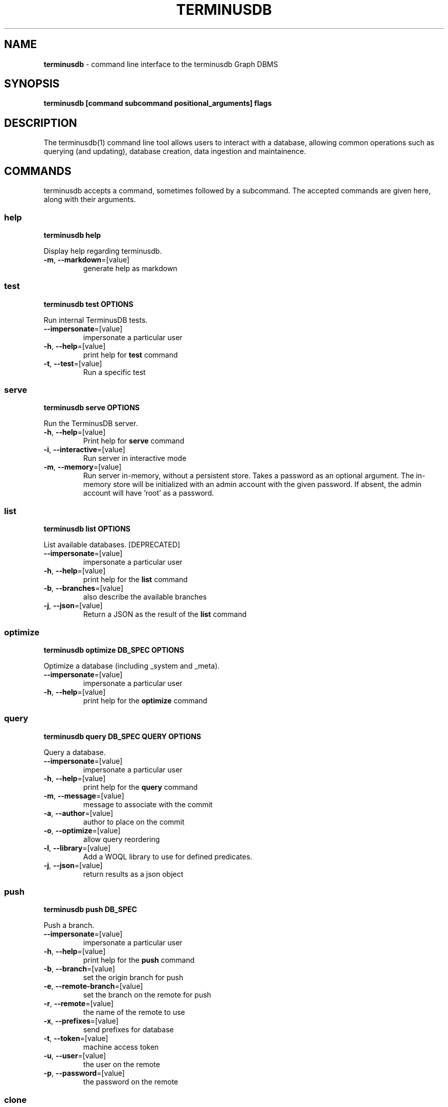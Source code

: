 .\" generated with Ronn-NG/v0.9.1
.\" http://github.com/apjanke/ronn-ng/tree/0.9.1
.TH "TERMINUSDB" "1" "May 2025" ""
.SH "NAME"
\fBterminusdb\fR \- command line interface to the terminusdb Graph DBMS
.SH "SYNOPSIS"
\fBterminusdb [command subcommand positional_arguments] flags\fR
.SH "DESCRIPTION"
The terminusdb(1) command line tool allows users to interact with a database, allowing common operations such as querying (and updating), database creation, data ingestion and maintainence\.
.SH "COMMANDS"
terminusdb accepts a command, sometimes followed by a subcommand\. The accepted commands are given here, along with their arguments\.
.SS "help"
\fBterminusdb help\fR
.P
Display help regarding terminusdb\.
.TP
\fB\-m\fR, \fB\-\-markdown\fR=[value]
generate help as markdown
.SS "test"
\fBterminusdb test OPTIONS\fR
.P
Run internal TerminusDB tests\.
.TP
\fB\-\-impersonate\fR=[value]
impersonate a particular user
.TP
\fB\-h\fR, \fB\-\-help\fR=[value]
print help for \fBtest\fR command
.TP
\fB\-t\fR, \fB\-\-test\fR=[value]
Run a specific test
.SS "serve"
\fBterminusdb serve OPTIONS\fR
.P
Run the TerminusDB server\.
.TP
\fB\-h\fR, \fB\-\-help\fR=[value]
Print help for \fBserve\fR command
.TP
\fB\-i\fR, \fB\-\-interactive\fR=[value]
Run server in interactive mode
.TP
\fB\-m\fR, \fB\-\-memory\fR=[value]
Run server in\-memory, without a persistent store\. Takes a password as an optional argument\. The in\-memory store will be initialized with an admin account with the given password\. If absent, the admin account will have 'root' as a password\.
.SS "list"
\fBterminusdb list OPTIONS\fR
.P
List available databases\. [DEPRECATED]
.TP
\fB\-\-impersonate\fR=[value]
impersonate a particular user
.TP
\fB\-h\fR, \fB\-\-help\fR=[value]
print help for the \fBlist\fR command
.TP
\fB\-b\fR, \fB\-\-branches\fR=[value]
also describe the available branches
.TP
\fB\-j\fR, \fB\-\-json\fR=[value]
Return a JSON as the result of the \fBlist\fR command
.SS "optimize"
\fBterminusdb optimize DB_SPEC OPTIONS\fR
.P
Optimize a database (including _system and _meta)\.
.TP
\fB\-\-impersonate\fR=[value]
impersonate a particular user
.TP
\fB\-h\fR, \fB\-\-help\fR=[value]
print help for the \fBoptimize\fR command
.SS "query"
\fBterminusdb query DB_SPEC QUERY OPTIONS\fR
.P
Query a database\.
.TP
\fB\-\-impersonate\fR=[value]
impersonate a particular user
.TP
\fB\-h\fR, \fB\-\-help\fR=[value]
print help for the \fBquery\fR command
.TP
\fB\-m\fR, \fB\-\-message\fR=[value]
message to associate with the commit
.TP
\fB\-a\fR, \fB\-\-author\fR=[value]
author to place on the commit
.TP
\fB\-o\fR, \fB\-\-optimize\fR=[value]
allow query reordering
.TP
\fB\-l\fR, \fB\-\-library\fR=[value]
Add a WOQL library to use for defined predicates\.
.TP
\fB\-j\fR, \fB\-\-json\fR=[value]
return results as a json object
.SS "push"
\fBterminusdb push DB_SPEC\fR
.P
Push a branch\.
.TP
\fB\-\-impersonate\fR=[value]
impersonate a particular user
.TP
\fB\-h\fR, \fB\-\-help\fR=[value]
print help for the \fBpush\fR command
.TP
\fB\-b\fR, \fB\-\-branch\fR=[value]
set the origin branch for push
.TP
\fB\-e\fR, \fB\-\-remote\-branch\fR=[value]
set the branch on the remote for push
.TP
\fB\-r\fR, \fB\-\-remote\fR=[value]
the name of the remote to use
.TP
\fB\-x\fR, \fB\-\-prefixes\fR=[value]
send prefixes for database
.TP
\fB\-t\fR, \fB\-\-token\fR=[value]
machine access token
.TP
\fB\-u\fR, \fB\-\-user\fR=[value]
the user on the remote
.TP
\fB\-p\fR, \fB\-\-password\fR=[value]
the password on the remote
.SS "clone"
\fBterminusdb clone URI <DB_SPEC>\fR
.P
Clone a database (into DB_SPEC)\.
.TP
\fB\-\-impersonate\fR=[value]
impersonate a particular user
.TP
\fB\-h\fR, \fB\-\-help\fR=[value]
print help for the \fBclone\fR command
.TP
\fB\-t\fR, \fB\-\-token\fR=[value]
machine access token
.TP
\fB\-u\fR, \fB\-\-user\fR=[value]
the user on the remote
.TP
\fB\-p\fR, \fB\-\-password\fR=[value]
the password on the remote
.TP
\fB\-o\fR, \fB\-\-organization\fR=[value]
organizational owner of the cloned database
.TP
\fB\-l\fR, \fB\-\-label\fR=[value]
label to use for this database
.TP
\fB\-r\fR, \fB\-\-remote\fR=[value]
remote to use for this database
.TP
\fB\-c\fR, \fB\-\-comment\fR=[value]
long description of the cloned database
.TP
\fB\-b\fR, \fB\-\-public\fR=[value]
whether the cloned database is to be public
.SS "pull"
\fBterminusdb pull BRANCH_SPEC\fR
.P
Pull a branch from a database\.
.TP
\fB\-\-impersonate\fR=[value]
impersonate a particular user
.TP
\fB\-h\fR, \fB\-\-help\fR=[value]
print help for the \fBpull\fR command
.TP
\fB\-e\fR, \fB\-\-remote\-branch\fR=[value]
set the branch on the remote for pull
.TP
\fB\-r\fR, \fB\-\-remote\fR=[value]
the name of the remote to use
.TP
\fB\-t\fR, \fB\-\-token\fR=[value]
machine access token
.TP
\fB\-u\fR, \fB\-\-user\fR=[value]
the user on the remote
.TP
\fB\-p\fR, \fB\-\-password\fR=[value]
the password on the remote
.SS "fetch"
\fBterminusdb fetch DB_SPEC\fR
.P
fetch data from a remote\.
.TP
\fB\-\-impersonate\fR=[value]
impersonate a particular user
.TP
\fB\-h\fR, \fB\-\-help\fR=[value]
print help for the \fBfetch\fR command
.TP
\fB\-r\fR, \fB\-\-remote\fR=[value]
the name of the remote to use
.TP
\fB\-t\fR, \fB\-\-token\fR=[value]
machine access token
.TP
\fB\-u\fR, \fB\-\-user\fR=[value]
the user on the remote
.TP
\fB\-p\fR, \fB\-\-password\fR=[value]
the password on the remote
.SS "rebase"
\fBterminusdb rebase TO_DATABASE_SPEC FROM_DATABASE_SPEC OPTIONS\fR
.P
Rebase a database with commits from FROM_DATABASE_SPEC into TO_DATABASE_SPEC\.
.TP
\fB\-\-impersonate\fR=[value]
impersonate a particular user
.TP
\fB\-h\fR, \fB\-\-help\fR=[value]
print help for the \fBrebase\fR command
.TP
\fB\-a\fR, \fB\-\-author\fR=[value]
The author of the rebase
.SS "squash"
\fBterminusdb squash DATABASE_SPEC OPTIONS\fR
.P
Squash a commit\.
.TP
\fB\-\-impersonate\fR=[value]
impersonate a particular user
.TP
\fB\-h\fR, \fB\-\-help\fR=[value]
print help for the \fBsquash\fR command
.TP
\fB\-j\fR, \fB\-\-json\fR=[value]
output result status as JSON
.TP
\fB\-m\fR, \fB\-\-message\fR=[value]
message to associate with the commit
.TP
\fB\-a\fR, \fB\-\-author\fR=[value]
author to place on the commit
.SS "rollup"
\fBterminusdb rollup DATABASE_SPEC OPTIONS\fR
.P
Creates an optimisation layer for queries on the given commit\.
.TP
\fB\-\-impersonate\fR=[value]
impersonate a particular user
.TP
\fB\-h\fR, \fB\-\-help\fR=[value]
print help for the \fBrollup\fR command
.SS "bundle"
\fBterminusdb bundle DATABASE_SPEC OPTIONS\fR
.P
Create a pack for a given DATABASE_SPEC that can then be reconsistuted with \fBterminusdb unbundle\fR\.
.TP
\fB\-\-impersonate\fR=[value]
impersonate a particular user
.TP
\fB\-h\fR, \fB\-\-help\fR=[value]
print help for the \fBbundle\fR command
.TP
\fB\-o\fR, \fB\-\-output\fR=[value]
file name to use for pack output file (defaults to descriptor based name)\.
.SS "unbundle"
\fBterminusdb unbundle DATABASE_SPEC FILE OPTIONS\fR
.P
Unbundle a bundle file\.
.TP
\fB\-\-impersonate\fR=[value]
impersonate a particular user
.TP
\fB\-h\fR, \fB\-\-help\fR=[value]
print help for the \fBunbundle\fR command
.SS "diff"
\fBterminusdb diff [Path] OPTIONS\fR
.P
Create a diff between two JSONs, a JSON and a commit (path required), or two commits (path required)\.
.TP
\fB\-\-impersonate\fR=[value]
impersonate a particular user
.TP
\fB\-h\fR, \fB\-\-help\fR=[value]
print help for the \fBdiff\fR command
.TP
\fB\-b\fR, \fB\-\-before\fR=[value]
JSON document which is the \fIbefore\fR
.TP
\fB\-a\fR, \fB\-\-after\fR=[value]
JSON document which is the \fIafter\fR
.TP
\fB\-k\fR, \fB\-\-keep\fR=[value]
Skeleton of the document to retain as context
.TP
\fB\-c\fR, \fB\-\-copy\-value\fR, \fB\-\-copy_value\fR=[value]
Maintain explit copies of diffs in lists
.TP
\fB\-d\fR, \fB\-\-docid\fR=[value]
document id to use for comparisons
.TP
\fB\-p\fR, \fB\-\-before_commit\fR, \fB\-\-before\-commit\fR=[value]
Commit or branch of the \fIbefore\fR document(s)
.TP
\fB\-s\fR, \fB\-\-after_commit\fR, \fB\-\-after\-commit\fR=[value]
Commit or branch of the \fIafter\fR document(s)
.TP
\fB\-n\fR, \fB\-\-start\fR=[value]
How many diff results to skip before returning (ignored if not comparing resources)
.TP
\fB\-l\fR, \fB\-\-count\fR=[value]
Number of results to return (ignored if not comparing resources)
.SS "apply"
\fBterminusdb apply [Path] OPTIONS\fR
.P
Apply a diff to path which is obtained from the differences between two commits
.TP
\fB\-\-impersonate\fR=[value]
impersonate a particular user
.TP
\fB\-h\fR, \fB\-\-help\fR=[value]
print help for the \fBapply\fR command
.TP
\fB\-m\fR, \fB\-\-message\fR=[value]
message to associate with the commit
.TP
\fB\-a\fR, \fB\-\-author\fR=[value]
author to place on the commit
.TP
\fB\-k\fR, \fB\-\-keep\fR=[value]
Skeleton of the document to retain as context
.TP
\fB\-t\fR, \fB\-\-type\fR=[value]
Variety of commit to create on apply (currently only squash)
.TP
\fB\-f\fR, \fB\-\-match\-final\-state\fR, \fB\-\-match_final_state\fR=[value]
Allow conflicting patch to apply if patch would yield the same final state
.TP
\fB\-p\fR, \fB\-\-before_commit\fR, \fB\-\-before\-commit\fR=[value]
Commit of the \fIbefore\fR document(s)
.TP
\fB\-s\fR, \fB\-\-after_commit\fR, \fB\-\-after\-commit\fR=[value]
Commit of the \fIafter\fR document(s)
.SS "log"
\fBterminusdb log DB_SPEC\fR
.P
Get the log for a branch given by DB_SPEC\.
.TP
\fB\-\-impersonate\fR=[value]
impersonate a particular user
.TP
\fB\-h\fR, \fB\-\-help\fR=[value]
print help for the \fBlog\fR command
.TP
\fB\-j\fR, \fB\-\-json\fR=[value]
return log as JSON
.TP
\fB\-s\fR, \fB\-\-start\fR=[value]
How far back in commit log to start giving results
.TP
\fB\-c\fR, \fB\-\-count\fR=[value]
Number of results to return
.TP
\fB\-v\fR, \fB\-\-verbose\fR=[value]
Give back additional information on commits
.SS "history"
\fBterminusdb history DB_SPEC\fR
.P
Get the history for a given document by id in DB_SPEC\.
.TP
\fB\-\-impersonate\fR=[value]
impersonate a particular user
.TP
\fB\-h\fR, \fB\-\-help\fR=[value]
print help for the \fBhistory\fR command
.TP
\fB\-i\fR, \fB\-\-id\fR=[value]
The id of the document to provide history for
.TP
\fB\-j\fR, \fB\-\-json\fR=[value]
return history as JSON
.TP
\fB\-s\fR, \fB\-\-start\fR=[value]
How far back in commit history to start giving results
.TP
\fB\-k\fR, \fB\-\-created\fR=[value]
return time of creation (does not report all history)
.TP
\fB\-u\fR, \fB\-\-updated\fR=[value]
return time of last update (does not report all history)
.TP
\fB\-c\fR, \fB\-\-count\fR=[value]
Number of results to return
.TP
\fB\-v\fR, \fB\-\-verbose\fR=[value]
give back schema update information
.SS "reset"
\fBterminusdb reset BRANCH_SPEC COMMIT_OR_COMMIT_SPEC\fR
.P
Reset the branch at BRANCH_SPEC to the COMMIT_OR_COMMIT_SPEC
.TP
\fB\-\-impersonate\fR=[value]
impersonate a particular user
.TP
\fB\-h\fR, \fB\-\-help\fR=[value]
print help for the \fBreset\fR command
.SS "migration"
\fBterminusdb migration BRANCH_SPEC\fR
.P
Reset the branch at BRANCH_SPEC to the COMMIT_OR_COMMIT_SPEC
.TP
\fB\-\-impersonate\fR=[value]
impersonate a particular user
.TP
\fB\-h\fR, \fB\-\-help\fR=[value]
print help for the \fBmigration\fR command
.TP
\fB\-a\fR, \fB\-\-author\fR=[value]
author to place on the commit
.TP
\fB\-m\fR, \fB\-\-message\fR=[value]
message to associate with the commit
.TP
\fB\-o\fR, \fB\-\-operations\fR=[value]
operations to perform on the schema
.TP
\fB\-t\fR, \fB\-\-target\fR=[value]
resource with a schema as migration target
.TP
\fB\-v\fR, \fB\-\-verbose\fR=[value]
give back schema update information
.TP
\fB\-d\fR, \fB\-\-dry_run\fR=[value]
provide information about what would occur if the operations were performed
.SS "concat"
\fBterminusdb concat DB_SPEC\fR
.P
Concatenate any number of space\-separated COMMIT_SPEC or BRANCH_SPEC (provided they are base layers only) passed on standard\-input into a commit on DB_SPEC
.TP
\fB\-\-impersonate\fR=[value]
impersonate a particular user
.TP
\fB\-h\fR, \fB\-\-help\fR=[value]
print help for the \fBconcat\fR command
.TP
\fB\-a\fR, \fB\-\-author\fR=[value]
author to place on the commit
.TP
\fB\-m\fR, \fB\-\-message\fR=[value]
message to associate with the commit
.TP
\fB\-j\fR, \fB\-\-json\fR=[value]
Return a JSON readable commit identifier
.SS "branch create"
\fBterminusdb branch create BRANCH_SPEC OPTIONS\fR
.P
Create a branch\.
.TP
\fB\-\-impersonate\fR=[value]
impersonate a particular user
.TP
\fB\-h\fR, \fB\-\-help\fR=[value]
print help for the \fBbranch create\fR sub command
.TP
\fB\-o\fR, \fB\-\-origin\fR=[value]
the origin branch to use (false for none)
.SS "branch delete"
\fBterminusdb branch delete BRANCH_SPEC OPTIONS\fR
.P
Delete a branch\.
.TP
\fB\-\-impersonate\fR=[value]
impersonate a particular user
.TP
\fB\-h\fR, \fB\-\-help\fR=[value]
print help for the \fBbranch delete\fR sub command
.SS "db list"
\fBterminusdb list DB_SPEC [\.\. DB_SPECN] OPTIONS\fR
.P
List available databases\.
.TP
\fB\-\-impersonate\fR=[value]
impersonate a particular user
.TP
\fB\-h\fR, \fB\-\-help\fR=[value]
print help for the \fBlist\fR command
.TP
\fB\-b\fR, \fB\-\-branches\fR=[value]
also describe the available branches
.TP
\fB\-v\fR, \fB\-\-verbose\fR=[value]
return lots of metadata
.TP
\fB\-j\fR, \fB\-\-json\fR=[value]
Return a JSON as the result of the \fBlist\fR command
.SS "db create"
\fBterminusdb db create DATABASE_SPEC OPTIONS\fR
.P
Create a database\.
.TP
\fB\-\-impersonate\fR=[value]
impersonate a particular user
.TP
\fB\-h\fR, \fB\-\-help\fR=[value]
print help for the \fBdb create\fR sub command
.TP
\fB\-o\fR, \fB\-\-organization\fR=[value]
organizational owner of the database
.TP
\fB\-l\fR, \fB\-\-label\fR=[value]
label to use for this database
.TP
\fB\-c\fR, \fB\-\-comment\fR=[value]
long description of this database
.TP
\fB\-p\fR, \fB\-\-public\fR=[value]
whether this database is to be public
.TP
\fB\-k\fR, \fB\-\-schema\fR=[value]
whether to use a schema
.TP
\fB\-d\fR, \fB\-\-data_prefix\fR, \fB\-\-data\-prefix\fR=[value]
uri prefix to use for data
.TP
\fB\-s\fR, \fB\-\-schema_prefix\fR, \fB\-\-schema\-prefix\fR=[value]
uri prefix to use for schema
.TP
\fB\-x\fR, \fB\-\-prefixes\fR=[value]
additional defined prefixes in JSON
.SS "db delete"
\fBterminusdb db delete DATABASE_SPEC OPTIONS\fR
.P
Delete a database\.
.TP
\fB\-\-impersonate\fR=[value]
impersonate a particular user
.TP
\fB\-h\fR, \fB\-\-help\fR=[value]
print help for the \fBdb delete\fR sub command
.TP
\fB\-o\fR, \fB\-\-organization\fR=[value]
organizational owner of the database
.TP
\fB\-f\fR, \fB\-\-force\fR=[value]
force the deletion of the database (unsafe)
.SS "db update"
\fBterminusdb db update DATABASE_SPEC OPTIONS\fR
.P
Update a database setting the OPTIONS in an existing database\.
.TP
\fB\-\-impersonate\fR=[value]
impersonate a particular user
.TP
\fB\-h\fR, \fB\-\-help\fR=[value]
print help for the \fBdb update\fR sub command
.TP
\fB\-l\fR, \fB\-\-label\fR=[value]
label to use for this database
.TP
\fB\-c\fR, \fB\-\-comment\fR=[value]
long description of this database
.TP
\fB\-p\fR, \fB\-\-public\fR=[value]
whether this database is to be public
.TP
\fB\-k\fR, \fB\-\-schema\fR=[value]
whether to use a schema
.TP
\fB\-x\fR, \fB\-\-prefixes\fR=[value]
Explicitly defined prefix set (in JSON)
.SS "doc insert"
\fBterminusdb doc insert DATABASE_SPEC OPTIONS\fR
.P
Insert documents\.
.TP
\fB\-\-impersonate\fR=[value]
impersonate a particular user
.TP
\fB\-h\fR, \fB\-\-help\fR=[value]
print help for the \fBdoc insert\fR sub command
.TP
\fB\-m\fR, \fB\-\-message\fR=[value]
message to associate with the commit
.TP
\fB\-a\fR, \fB\-\-author\fR=[value]
author to place on the commit
.TP
\fB\-g\fR, \fB\-\-graph_type\fR, \fB\-\-graph\-type\fR=[value]
graph type (instance or schema)
.TP
\fB\-r\fR, \fB\-\-require\-migration\fR=[value]
require an inferred migration (assuming this is a schema change)
.TP
\fB\-x\fR, \fB\-\-allow\-destructive\-migration\fR=[value]
allow inferred migration to be destructive (assuming this is a schema change)
.TP
\fB\-d\fR, \fB\-\-data\fR=[value]
document data
.TP
\fB\-j\fR, \fB\-\-raw_json\fR, \fB\-\-raw\-json\fR=[value]
inserts as raw json
.TP
\fB\-s\fR, \fB\-\-merge_repeats\fR, \fB\-\-merge\-repeats\fR=[value]
merge repeated documents into a single document record
.TP
\fB\-f\fR, \fB\-\-full_replace\fR, \fB\-\-full\-replace\fR=[value]
delete all previous documents and substitute these
.SS "doc delete"
\fBterminusdb doc delete DATABASE_SPEC OPTIONS\fR
.P
Delete documents\.
.TP
\fB\-\-impersonate\fR=[value]
impersonate a particular user
.TP
\fB\-h\fR, \fB\-\-help\fR=[value]
print help for the \fBdoc delete\fR sub command
.TP
\fB\-m\fR, \fB\-\-message\fR=[value]
message to associate with the commit
.TP
\fB\-a\fR, \fB\-\-author\fR=[value]
author to place on the commit
.TP
\fB\-g\fR, \fB\-\-graph_type\fR, \fB\-\-graph\-type\fR=[value]
graph type (instance or schema)
.TP
\fB\-r\fR, \fB\-\-require\-migration\fR=[value]
require an inferred migration (assuming this is a schema change)
.TP
\fB\-x\fR, \fB\-\-allow\-destructive\-migration\fR=[value]
allow inferred migration to be destructive (assuming this is a schema change)
.TP
\fB\-i\fR, \fB\-\-id\fR=[value]
document id to delete
.TP
\fB\-t\fR, \fB\-\-type\fR=[value]
document type to delete
.TP
\fB\-d\fR, \fB\-\-data\fR=[value]
document data
.TP
\fB\-n\fR, \fB\-\-nuke\fR=[value]
nuke all documents
.SS "doc replace"
\fBterminusdb doc replace DATABASE_SPEC OPTIONS\fR
.P
Replace documents\.
.TP
\fB\-\-impersonate\fR=[value]
impersonate a particular user
.TP
\fB\-h\fR, \fB\-\-help\fR=[value]
print help for the \fBdoc replace\fR sub command
.TP
\fB\-m\fR, \fB\-\-message\fR=[value]
message to associate with the commit
.TP
\fB\-a\fR, \fB\-\-author\fR=[value]
author to place on the commit
.TP
\fB\-g\fR, \fB\-\-graph_type\fR, \fB\-\-graph\-type\fR=[value]
graph type (instance or schema)
.TP
\fB\-r\fR, \fB\-\-require\-migration\fR=[value]
require an inferred migration (assuming this is a schema change)
.TP
\fB\-x\fR, \fB\-\-allow\-destructive\-migration\fR=[value]
allow inferred migration to be destructive (assuming this is a schema change)
.TP
\fB\-d\fR, \fB\-\-data\fR=[value]
document data
.TP
\fB\-j\fR, \fB\-\-raw_json\fR, \fB\-\-raw\-json\fR=[value]
replace as raw json
.TP
\fB\-c\fR, \fB\-\-create\fR=[value]
create document if it does not exist
.SS "doc get"
\fBterminusdb doc get DATABASE_SPEC OPTIONS\fR
.P
Query documents\.
.TP
\fB\-\-impersonate\fR=[value]
impersonate a particular user
.TP
\fB\-h\fR, \fB\-\-help\fR=[value]
print help for the \fBdoc get\fR sub command
.TP
\fB\-g\fR, \fB\-\-graph_type\fR, \fB\-\-graph\-type\fR=[value]
graph type (instance or schema)
.TP
\fB\-s\fR, \fB\-\-skip\fR=[value]
number of documents to skip
.TP
\fB\-c\fR, \fB\-\-count\fR=[value]
number of documents to return
.TP
\fB\-m\fR, \fB\-\-minimized\fR=[value]
return minimized prefixes
.TP
\fB\-l\fR, \fB\-\-as_list\fR, \fB\-\-as\-list\fR=[value]
return results as a JSON list (as opposed to JSON\-lines)
.TP
\fB\-u\fR, \fB\-\-unfold\fR=[value]
include subdocuments, or only subdocument ids
.TP
\fB\-i\fR, \fB\-\-id\fR=[value]
id of document to retrieve
.TP
\fB\-\-ids\fR=[value]
list of document ids to retrieve
.TP
\fB\-t\fR, \fB\-\-type\fR=[value]
type of document to retrieve
.TP
\fB\-z\fR, \fB\-\-compress_ids\fR, \fB\-\-compress\-ids\fR=[value]
return compressed / minimized ids using default prefixes
.TP
\fB\-q\fR, \fB\-\-query\fR=[value]
document query search template
.SS "role create"
\fBterminusdb role create ROLE_NAME ACTION_1 \.\. ACTION_N OPTIONS\fR
.P
Create a new role with the listed actions\. Actions may be any of: "create_database", "delete_database", "class_frame", "clone", "fetch", "push", "branch", "rebase", "instance_read_access", "instance_write_access", "schema_read_access", "schema_write_access", "meta_read_access", "meta_write_access", "commit_read_access", "commit_write_access", "manage_capabilities"
.TP
\fB\-\-impersonate\fR=[value]
impersonate a particular user
.TP
\fB\-h\fR, \fB\-\-help\fR=[value]
print help for the \fBrole create\fR sub command
.SS "role delete"
\fBterminusdb role create ROLE_ID_OR_ROLE_NAME\fR
.P
Delete a role from the system database
.TP
\fB\-\-impersonate\fR=[value]
impersonate a particular user
.TP
\fB\-h\fR, \fB\-\-help\fR=[value]
print help for the \fBrole delete\fR sub command
.TP
\fB\-i\fR, \fB\-\-id\fR=[value]
Interpret argument as a role Id rather than a name\.
.SS "role update"
\fBterminusdb role update ROLE_ID_OR_ROLE_NAME ACTIONS OPTIONS\fR
.P
Update a role from the system database
.TP
\fB\-\-impersonate\fR=[value]
impersonate a particular user
.TP
\fB\-h\fR, \fB\-\-help\fR=[value]
print help for the \fBrole update\fR sub command
.TP
\fB\-i\fR, \fB\-\-id\fR=[value]
Interpret argument as a role Id rather than a name\.
.SS "role get"
\fBterminusdb role get <ROLE_ID_OR_ROLE_NAME>\fR
.P
Get a role description from name or id, or all roles if unspecified\.
.TP
\fB\-\-impersonate\fR=[value]
impersonate a particular user
.TP
\fB\-h\fR, \fB\-\-help\fR=[value]
print help for the \fBrole get\fR sub command
.TP
\fB\-i\fR, \fB\-\-id\fR=[value]
Interpret argument as a role id rather than a name\.
.TP
\fB\-j\fR, \fB\-\-json\fR=[value]
Return answer as a JSON document
.SS "organization create"
\fBterminusdb organization create ORGANIZATION_NAME\fR
.P
Create an organization with a given name\.
.TP
\fB\-\-impersonate\fR=[value]
impersonate a particular user
.TP
\fB\-h\fR, \fB\-\-help\fR=[value]
print help for the \fBorganization create\fR sub command
.SS "organization delete"
\fBterminusdb organization delete ORGANIZATION_NAME_OR_ID\fR
.P
Create an organization with a given name or id\.
.TP
\fB\-\-impersonate\fR=[value]
impersonate a particular user
.TP
\fB\-h\fR, \fB\-\-help\fR=[value]
print help for the \fBorganization delete\fR sub command
.TP
\fB\-i\fR, \fB\-\-id\fR=[value]
Interpret argument as an organization id rather than a name\.
.SS "organization get"
\fBterminusdb organization get <ORGANIZATION_NAME_OR_ID>\fR
.P
Get an organization from its name or id, or list all if unspecified\.
.TP
\fB\-\-impersonate\fR=[value]
impersonate a particular user
.TP
\fB\-h\fR, \fB\-\-help\fR=[value]
print help for the \fBorganization get\fR sub command
.TP
\fB\-i\fR, \fB\-\-id\fR=[value]
Interpret argument as an organization id rather than a name\.
.TP
\fB\-j\fR, \fB\-\-json\fR=[value]
Return answer as a JSON document
.SS "user create"
\fBterminusdb user create USER\fR
.P
Create a user with a given name USER
.TP
\fB\-\-impersonate\fR=[value]
impersonate a particular user
.TP
\fB\-h\fR, \fB\-\-help\fR=[value]
print help for the \fBuser create\fR sub command
.TP
\fB\-p\fR, \fB\-\-password\fR=[value]
Specify the password to use for the user
.SS "user delete"
\fBterminusdb organization delete USER\fR
.P
Delete a user with a given name or ID\.
.TP
\fB\-\-impersonate\fR=[value]
impersonate a particular user
.TP
\fB\-h\fR, \fB\-\-help\fR=[value]
print help for the \fBuser delete\fR sub command
.TP
\fB\-i\fR, \fB\-\-id\fR=[value]
Interpret argument as an organization id rather than a name\.
.SS "user get"
\fBterminusdb user get <USER_NAME_OR_ID>\fR
.P
Get a user from its name or id, or list all if unspecified\.
.TP
\fB\-\-impersonate\fR=[value]
impersonate a particular user
.TP
\fB\-h\fR, \fB\-\-help\fR=[value]
print help for the \fBorganization get\fR sub command
.TP
\fB\-i\fR, \fB\-\-id\fR=[value]
Interpret argument as an organization id rather than a name\.
.TP
\fB\-c\fR, \fB\-\-capability\fR=[value]
Report on all capabilities of this user\.
.TP
\fB\-j\fR, \fB\-\-json\fR=[value]
Return answer as a JSON document
.SS "user password"
\fBterminusdb user password USER\fR
.P
Change password for user USER
.TP
\fB\-\-impersonate\fR=[value]
impersonate a particular user
.TP
\fB\-h\fR, \fB\-\-help\fR=[value]
print help for the \fBuser create\fR sub command
.TP
\fB\-p\fR, \fB\-\-password\fR=[value]
Specify the password to use for the user
.SS "capability grant"
\fBterminusdb capability grant USER SCOPE ROLE1 <\|\.\|\.\|\.ROLEN>\fR
.P
Grant ROLE1 \|\.\|\.\|\. ROLEN over SCOPE to USER
.TP
\fB\-\-impersonate\fR=[value]
impersonate a particular user
.TP
\fB\-h\fR, \fB\-\-help\fR=[value]
print help for the \fBstore init\fR sub command
.TP
\fB\-s\fR, \fB\-\-scope_type\fR, \fB\-\-scope\-type\fR=[value]
Should the scope be interpreted as a \fBdatabase\fR (default) or an \fBorganization\fR\. If \fBids\fR is specified then the parameters are assumed to be ids rather than names\.
.SS "capability revoke"
\fBterminusdb capability revoke USER SCOPE ROLE1 <\|\.\|\.\|\.ROLEN>\fR
.P
Revoke ROLE1 \|\.\|\.\|\. ROLEN over SCOPE from USER
.TP
\fB\-\-impersonate\fR=[value]
impersonate a particular user
.TP
\fB\-h\fR, \fB\-\-help\fR=[value]
print help for the \fBstore init\fR sub command
.TP
\fB\-s\fR, \fB\-\-scope_type\fR, \fB\-\-scope\-type\fR=[value]
Should the scope be interpreted as a \fBdatabase\fR (default) or an \fBorganization\fR\. If \fBids\fR is specified then the parameters are assumed to be ids rather than names\.
.SS "store init"
\fBterminusdb store init OPTIONS\fR
.P
Initialize a store for TerminusDB\.
.TP
\fB\-\-impersonate\fR=[value]
impersonate a particular user
.TP
\fB\-h\fR, \fB\-\-help\fR=[value]
print help for the \fBstore init\fR sub command
.TP
\fB\-k\fR, \fB\-\-key\fR=[value]
key to use for admin login
.TP
\fB\-f\fR, \fB\-\-force\fR=[value]
force the creation of a new store even when one already exists
.SS "triples dump"
\fBterminusdb triples dump GRAPH_SPEC\fR
.P
Dump an RDF string\.
.TP
\fB\-\-impersonate\fR=[value]
impersonate a particular user
.TP
\fB\-h\fR, \fB\-\-help\fR=[value]
print help for the \fBtriples dump\fR sub command
.TP
\fB\-f\fR, \fB\-\-format\fR=[value]
format of RDF (can be one of: [turtle])
.SS "triples update"
\fBterminusdb triples update GRAPH_SPEC FILE\fR
.P
Update from an RDF file (replaces current content)\.
.TP
\fB\-\-impersonate\fR=[value]
impersonate a particular user
.TP
\fB\-h\fR, \fB\-\-help\fR=[value]
print help for the \fBtriples update\fR sub command
.TP
\fB\-m\fR, \fB\-\-message\fR=[value]
message to associate with the commit
.TP
\fB\-a\fR, \fB\-\-author\fR=[value]
author to place on the commit
.TP
\fB\-f\fR, \fB\-\-format\fR=[value]
format of RDF (can be one of: [turtle])
.SS "triples load"
\fBterminusdb triples load GRAPH_SPEC FILE\fR
.P
Load triples from RDF file (Appending new)\.
.TP
\fB\-\-impersonate\fR=[value]
impersonate a particular user
.TP
\fB\-h\fR, \fB\-\-help\fR=[value]
print help for the \fBtriples load\fR sub command
.TP
\fB\-m\fR, \fB\-\-message\fR=[value]
message to associate with the commit
.TP
\fB\-a\fR, \fB\-\-author\fR=[value]
author to place on the commit
.TP
\fB\-f\fR, \fB\-\-format\fR=[value]
format of RDF (can be one of: [turtle])
.SS "remote add"
\fBterminusdb remote add DATABASE_SPEC REMOTE_NAME REMOTE_LOCATION OPTIONS\fR
.P
Add a remote\.
.TP
\fB\-\-impersonate\fR=[value]
impersonate a particular user
.TP
\fB\-h\fR, \fB\-\-help\fR=[value]
print help for the \fBremote add\fR sub command
.SS "remote remove"
\fBterminusdb remote remove DATABASE_SPEC REMOTE_NAME OPTIONS\fR
.P
Remove a remote\.
.TP
\fB\-\-impersonate\fR=[value]
impersonate a particular user
.TP
\fB\-h\fR, \fB\-\-help\fR=[value]
print help for the \fBremote remove\fR sub command
.SS "remote set\-url"
\fBterminusdb remote set\-url DATABASE_SPEC REMOTE_NAME REMOTE_LOCATION OPTIONS\fR
.P
Set the URL of a remote\.
.TP
\fB\-\-impersonate\fR=[value]
impersonate a particular user
.TP
\fB\-h\fR, \fB\-\-help\fR=[value]
print help for the \fBremote set\-url\fR sub command
.SS "remote get\-url"
\fBterminusdb remote get\-url DATABASE_SPEC REMOTE_NAME OPTIONS\fR
.P
Get the URL of a remote\.
.TP
\fB\-\-impersonate\fR=[value]
impersonate a particular user
.TP
\fB\-h\fR, \fB\-\-help\fR=[value]
print help for the \fBremote get\-url\fR sub command
.TP
\fB\-r\fR, \fB\-\-remote\fR=[value]
the name of the remote to use
.SS "remote list"
\fBterminusdb remote list DATABASE_SPEC OPTIONS\fR
.P
List remotes\.
.TP
\fB\-\-impersonate\fR=[value]
impersonate a particular user
.TP
\fB\-h\fR, \fB\-\-help\fR=[value]
print help for the \fBremote list\fR sub command
.SH "SYNTAX"
The designation of databases, repositories, the associated commit graph of a database, and various graphs as used in the above command requires the use of an appropriate descriptor path which is referred to as the DB_SPEC\.
.TP
\fB_system\fR
This is the system meta\-data, which contains the user information, organization information and database records\.
.TP
\fB<organization>/<database>\fR
This is the most basic descriptor path and actually refers to the more specific default path \fB<organization>/<database>/local/branch/main\fR\.
.TP
\fB<organization>/<database>/_meta\fR
This is the repository graph associated with \fBdatabase\fR\. It contains information about the local repository and all known remotes\.
.TP
\fB<organization>/<database>/<repository>\fR
This is a longer form database designator which specifies which respository we would like to address\. It refers implicitly to \fB<organization>/<database>/<repository>/branch/main\fR\.
.TP
\fB<organization>/<database>/<repository>/_commits\fR
The commit graph associated with a given database\. This graph contains metadata about branch histories with their commit objects including the authorship and time\.
.TP
\fB<organization>/<database>/<repository>/branch/<branch>\fR
The most specific branch descriptor, allows you to address a branch other than main\.
.TP
\fB<organization>/<database>/<repository>/commit/<commit>\fR
The descriptor which allows an individual commit to be addressed directly\.
.P
For commands that refer to a GRAPH_SPEC, it should be a DB_SPEC (specifying the precise branch if a database) followed by one of:
.IP "\[ci]" 4
\fBDB_SPEC/instance\fR
.IP "\[ci]" 4
\fBDB_SPEC/schema\fR
.IP "" 0
.P
For example:
.P
\fBterminusdb triples dump admin/people/local/branch/main/schema\fR
.SH "ENVIRONMENT"
.TP
\fBTERMINUSDB_SERVER_NAME\fR
Set the servername to use for\fBterminusdb serve\fR\. Default is \fB127\.0\.0\.1\fR\.
.TP
\fBTERMINUSDB_SERVER_PORT\fR
Set the port to use for\fBterminusdb serve\fR\. Default is \fB6363\fR\.
.TP
\fBTERMINUSDB_SERVER_WORKERS\fR
Set the number of worker threads to use for \fBterminusdb serve\fR\. Default is \fB8\fR\.
.TP
\fBTERMINUSDB_SERVER_MAX_TRANSACTION_RETRIES\fR
Set the transaction retry count\. Default is \fB3\fR\.
.TP
\fBTERMINUSDB_SERVER_DB_PATH\fR
Set the location of the storage volume to be used by \fBterminusdb\fR operations\. Can be addressed relative to current path using \fB\./\fR\fIpath\fR\. Default is \fB\./storage/db\fR\.
.TP
\fBTERMINUSDB_SERVER_JWT_PUBLIC_KEY_PATH\fR
Set the public key path for JWT\. Default is \fB''\fR\.
.TP
\fBTERMINUSDB_SERVER_JWT_PUBLIC_KEY_ID\fR
Set the public key identifier for JWT\. Default is \fB''\fR\.
.TP
\fBTERMINUSDB_CONSOLE_BASE_URL\fR
Set the console javascript load URL\. Default is \fBhttps://cdn\.terminusdb\.com/js_libs/terminusdb_console/dev\fR\.
.TP
\fBTERMINUSDB_AUTOLOGIN_ENABLED\fR
If \fBtrue\fR then attempt to login automatically with default password\. Default is \fBtrue\fR\.
.TP
\fBTERMINUSDB_SERVER_PACK_DIR\fR
Location of the prolog pack directory if loading third party modules\.
.TP
\fBTERMINUSDB_SERVER_TMP_PATH\fR
Path to use for temporary files\.
.TP
\fBTERMINUSDB_IGNORE_REF_AND_REPO_SCHEMA\fR
Assume that ref and repo operations are inherently correct\.
.SH "EXIT STATUS"
.TP
0
Successfully program execution\. Associated with \fBapi:success\fR\.
.TP
1
A generic failure of the API to carry out the operation\. Associated with \fBapi:failure\fR\.
.TP
2
The resource which was being requested was not found\. Associated with \fBapi:not_found\fR\.
.TP
13
The user attempted to carry out an operation without appropriately authorizing or without permission\. Associated with \fBapi:unauthorized\fR or \fBapi:forbidden\fR\.
.TP
13
Unauthorized access attempted\. Associated with \fBapi:unauthorized\fR\.
.TP
126
An api command was attempted which is not possible\. Associated with \fBapi:method_not_allowed\fR\.
.TP
131
Internal server error\. Associated with \fBapi:server_error\fR\.
.SH "EXAMPLES"
.TP
\fBterminusdb db create admin/foo\fR
Create a database in the organization \fBadmin\fR with the identifier \fBfoo\fR\.
.TP
\fBterminusdb db create admin/foo \-\-label="Foo"\fR
Create a database in the organization \fBadmin\fR with the identifier \fBfoo\fR and name \fBFoo\fR\.
.SH "COPYRIGHT"
Copyright 2021 TerminusDB
.P
Licensed under the Apache License, Version 2\.0 (the "License"); you may not use this file except in compliance with the License\. You may obtain a copy of the License at
.P
http://www\.apache\.org/licenses/LICENSE\-2\.0
.P
Unless required by applicable law or agreed to in writing, software distributed under the License is distributed on an "AS IS" BASIS, WITHOUT WARRANTIES OR CONDITIONS OF ANY KIND, either express or implied\. See the License for the specific language governing permissions and limitations under the License\.
.SH "AUTHORS"
Gavin Mendel\-Gleason \fIgavin@terminusdb\.com\fR
.P
Matthijs van Otterdijk \fImatthijs@terminusdb\.com\fR
.P
Robin de Rooij \fIrobin@terminusdb\.com\fR
.P
Anne Ogborn \fIanne@swi\-prolog\.org\fR
.P
Dmytri Kleiner \fIdk@terminusdb\.com\fR
.P
Paulo Moura \fIhttps://github\.com/pmoura\fR
.P
Sean Leather \fIsean@terminusdb\.com\fR
